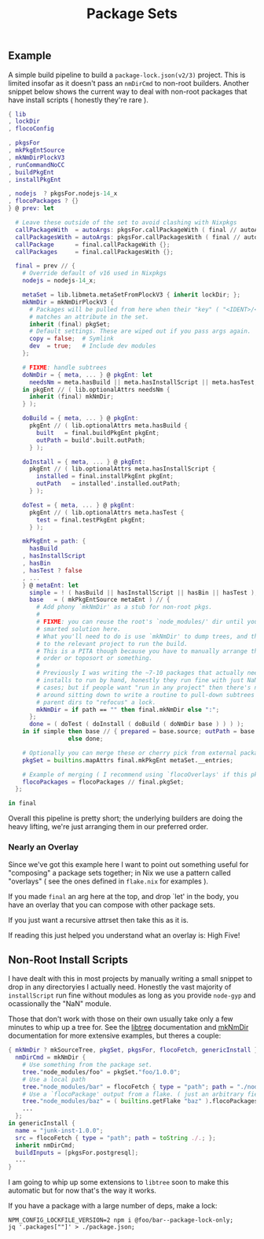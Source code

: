 #+TITLE: Package Sets

** Example
A simple build pipeline to build a =package-lock.json(v2/3)= project. This is limited insofar as it doesn't pass an =nmDirCmd= to non-root builders.
Another snippet below shows the current way to deal with non-root packages that have install scripts ( honestly they're rare ).

#+BEGIN_SRC nix
  { lib
  , lockDir
  , flocoConfig

  , pkgsFor
  , mkPkgEntSource
  , mkNmDirPlockV3
  , runCommandNoCC
  , buildPkgEnt
  , installPkgEnt

  , nodejs  ? pkgsFor.nodejs-14_x
  , flocoPackages ? {}
  } @ prev: let

    # Leave these outside of the set to avoid clashing with Nixpkgs 
    callPackageWith  = autoArgs: pkgsFor.callPackageWith ( final // autoArgs );
    callPackagesWith = autoArgs: pkgsFor.callPackagesWith ( final // autoArgs );
    callPackage      = final.callPackageWith {};
    callPackages     = final.callPackagesWith {};

    final = prev // {
      # Override default of v16 used in Nixpkgs 
      nodejs = nodejs-14_x;

      metaSet = lib.libmeta.metaSetFromPlockV3 { inherit lockDir; };
      mkNmDir = mkNmDirPlockV3 {
        # Packages will be pulled from here when their "key" ( "<IDENT>/<VERSION>" )
        # matches an attribute in the set.
        inherit (final) pkgSet;
        # Default settings. These are wiped out if you pass args again.
        copy = false;  # Symlink
        dev  = true;   # Include dev modules
      };

      # FIXME: handle subtrees
      doNmDir = { meta, ... } @ pkgEnt: let
        needsNm = meta.hasBuild || meta.hasInstallScript || meta.hasTest;
      in pkgEnt // ( lib.optionalAttrs needsNm {
        inherit (final) mkNmDir;
      } );

      doBuild = { meta, ... } @ pkgEnt:
        pkgEnt // ( lib.optionalAttrs meta.hasBuild {
          built   = final.buildPkgEnt pkgEnt;
          outPath = build'.built.outPath;
        } );

      doInstall = { meta, ... } @ pkgEnt:
        pkgEnt // ( lib.optionalAttrs meta.hasInstallScript {
          installed = final.installPkgEnt pkgEnt;
          outPath   = installed'.installed.outPath;
        } );

      doTest = { meta, ... } @ pkgEnt:
        pkgEnt // ( lib.optionalAttrs meta.hasTest {
          test = final.testPkgEnt pkgEnt;
        } );

      mkPkgEnt = path: {
        hasBuild
      , hasInstallScript
      , hasBin
      , hasTest ? false
      , ...
      } @ metaEnt: let
        simple = ! ( hasBuild || hasInstallScript || hasBin || hasTest );
        base   = ( mkPkgEntSource metaEnt ) // {
          # Add phony `mkNmDir' as a stub for non-root pkgs.
          #
          # FIXME: you can reuse the root's `node_modules/' dir until you have a
          # smarted solution here.
          # What you'll need to do is use `mkNmDir' to dump trees, and then `cd'
          # to the relevant project to run the build.
          # This is a PITA though because you have to manually arrange the build
          # order or toposort or something.
          #
          # Previously I was writing the ~7-10 packages that actually needed
          # installs to run by hand, honestly they run fine with just NaN in most
          # cases; but if people want "run in any project" then there's no way
          # around sitting down to write a routine to pull-down subtrees from
          # parent dirs to "refocus" a lock.
          mkNmDir = if path == "" then final.mkNmDir else ":";
        };
        done = ( doTest ( doInstall ( doBuild ( doNmDir base ) ) ) );
      in if simple then base // { prepared = base.source; outPath = base.source; }
                   else done;

      # Optionally you can merge these or cherry pick from external packages.
      pkgSet = builtins.mapAttrs final.mkPkgEnt metaSet.__entries;

      # Example of merging ( I recommend using `flocoOverlays' if this pkgSet wants to be used by other flakes )
      flocoPackages = flocoPackages // final.pkgSet;
    };

  in final
#+END_SRC

Overall this pipeline is pretty short; the underlying builders are doing the heavy lifting, we're just arranging them in our preferred order.

*** Nearly an Overlay
Since we've got this example here I want to point out something useful for "composing" a package sets together; in Nix we use a pattern called "overlays" ( see the ones defined in =flake.nix= for examples ).

If you made =final= an arg here at the top, and drop `let' in the body,
you have an overlay that you can compose with other package sets.

If you just want a recursive attrset then take this as it is.

If reading this just helped you understand what an overlay is: High Five!


** Non-Root Install Scripts
I have dealt with this in most projects by manually writing a small snippet to drop in any directoryies I actually need.
Honestly the vast majority of =installScript= run fine without modules as long as you provide =node-gyp= and ocassionally the "NaN" module.

Those that don't work with those on their own usually take only a few minutes to whip up a tree for.
See the [[file:../../lib/tree.nix][libtree]] documentation and [[file:../mkNmDir/README.org][mkNmDir]] documentation for more extensive examples, but theres a couple:

#+BEGIN_SRC nix
{ mkNmDir ? mkSourceTree, pkgSet, pkgsFor, flocoFetch, genericInstall }: let
  nmDirCmd = mkNmDir {
    # Use something from the package set.
    tree."node_modules/foo" = pkgSet."foo/1.0.0";
    # Use a local path
    tree."node_modules/bar" = flocoFetch { type = "path"; path = "./node_modules/bar"; };
    # Use a `flocoPackage' output from a flake. ( just an arbitrary field )
    tree."node_modules/baz" = ( builtins.getFlake "baz" ).flocoPackages.baz;
    ...
  };
in genericInstall {
  name = "junk-inst-1.0.0";
  src = flocoFetch { type = "path"; path = toString ./.; };
  inherit nmDirCmd;
  buildInputs = [pkgsFor.postgresql];
  ...
}
#+END_SRC

I am going to whip up some extensions to =libtree= soon to make this automatic
but for now that's the way it works.

If you have a package with a large number of deps, make a lock:
#+BEGIN_SRC shell
  NPM_CONFIG_LOCKFILE_VERSION=2 npm i @foo/bar--package-lock-only;
  jq '.packages[""]' > ./package.json;
#+END_SRC
